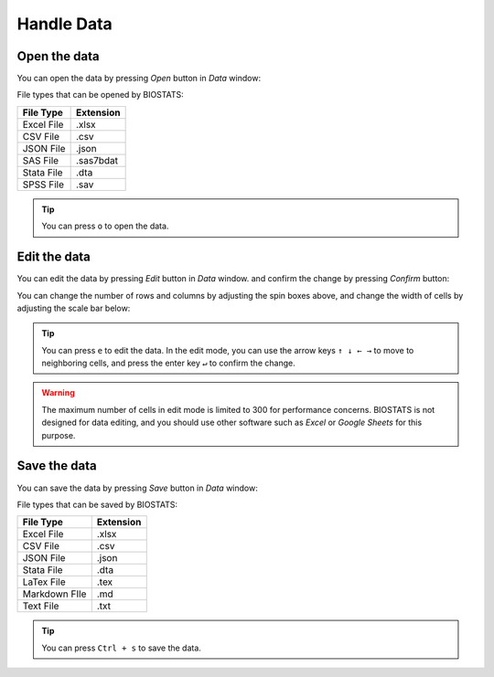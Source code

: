 **Handle Data**
===============


Open the data
-------------

You can open the data by pressing *Open* button in *Data* window:

.. image:: ../_static/guide/open_data_1.png
   :width: 500

.. image:: ../_static/guide/open_data_2.png
   :width: 500

File types that can be opened by BIOSTATS:

+------------+------------+
| File Type  | Extension  |
+============+============+
| Excel File | .xlsx      |
+------------+------------+
| CSV File   | .csv       |
+------------+------------+
| JSON File  | .json      |
+------------+------------+
| SAS File   | .sas7bdat  |
+------------+------------+
| Stata File | .dta       |
+------------+------------+
| SPSS File  | .sav       |
+------------+------------+

.. tip::

    You can press ``o`` to open the data.

Edit the data
-------------

You can edit the data by pressing *Edit* button in *Data* window. and confirm the change by pressing *Confirm* button:

.. image:: ../_static/guide/edit_data_1.png
   :width: 500

.. image:: ../_static/guide/edit_data_2.png
   :width: 500

You can change the number of rows and columns by adjusting the spin boxes above, and change the width of cells by adjusting the scale bar below:

.. image:: ../_static/guide/edit_data_3.png
   :width: 500

.. image:: ../_static/guide/edit_data_4.png
   :width: 500

.. tip::

    You can press ``e`` to edit the data. In the edit mode, you can use the arrow keys ``↑ ↓ ← →`` to move to neighboring cells, and press the enter key ``↵`` to confirm the change.

.. warning::

    The maximum number of cells in edit mode is limited to 300 for performance concerns. BIOSTATS is not designed for data editing, and you should use other software such as *Excel* or *Google Sheets* for this purpose.

Save the data
-------------

You can save the data by pressing *Save* button in *Data* window:

.. image:: ../_static/guide/save_data_1.png
   :width: 500

.. image:: ../_static/guide/save_data_2.png
   :width: 500

File types that can be saved by BIOSTATS:

+----------------+------------+
| File Type      | Extension  |
+================+============+
| Excel File     | .xlsx      |
+----------------+------------+
| CSV File       | .csv       |
+----------------+------------+
| JSON File      | .json      |
+----------------+------------+
| Stata File     | .dta       |
+----------------+------------+
| LaTex File     | .tex       |
+----------------+------------+
| Markdown FIle  | .md        |
+----------------+------------+
| Text File      | .txt       |
+----------------+------------+

.. tip::

    You can press ``Ctrl + s`` to save the data.